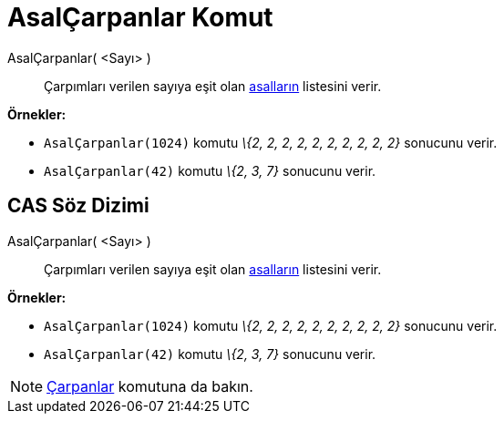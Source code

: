 = AsalÇarpanlar Komut
:page-en: commands/PrimeFactors
ifdef::env-github[:imagesdir: /tr/modules/ROOT/assets/images]

AsalÇarpanlar( <Sayı> )::
  Çarpımları verilen sayıya eşit olan https://tr.wikipedia.org/Asal_say%C4%B1[asalların] listesini verir.

[EXAMPLE]
====

*Örnekler:*

* `++AsalÇarpanlar(1024)++` komutu _\{2, 2, 2, 2, 2, 2, 2, 2, 2, 2}_ sonucunu verir.
* `++AsalÇarpanlar(42)++` komutu _\{2, 3, 7}_ sonucunu verir.

====

== CAS Söz Dizimi

AsalÇarpanlar( <Sayı> )::
  Çarpımları verilen sayıya eşit olan https://tr.wikipedia.org/Asal_say%C4%B1[asalların] listesini verir.

[EXAMPLE]
====

*Örnekler:*

* `++AsalÇarpanlar(1024)++` komutu _\{2, 2, 2, 2, 2, 2, 2, 2, 2, 2}_ sonucunu verir.
* `++AsalÇarpanlar(42)++` komutu _\{2, 3, 7}_ sonucunu verir.

====

[NOTE]
====

xref:/commands/Çarpanlar.adoc[Çarpanlar] komutuna da bakın.

====
